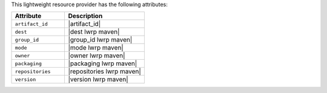 .. The contents of this file are included in multiple topics.
.. This file should not be changed in a way that hinders its ability to appear in multiple documentation sets.

This lightweight resource provider has the following attributes:

.. list-table::
   :widths: 200 300
   :header-rows: 1

   * - Attribute
     - Description
   * - ``artifact_id``
     - |artifact_id|
   * - ``dest``
     - |dest lwrp maven|
   * - ``group_id``
     - |group_id lwrp maven|
   * - ``mode``
     - |mode lwrp maven|
   * - ``owner``
     - |owner lwrp maven|
   * - ``packaging``
     - |packaging lwrp maven|
   * - ``repositories``
     - |repositories lwrp maven|
   * - ``version``
     - |version lwrp maven|
